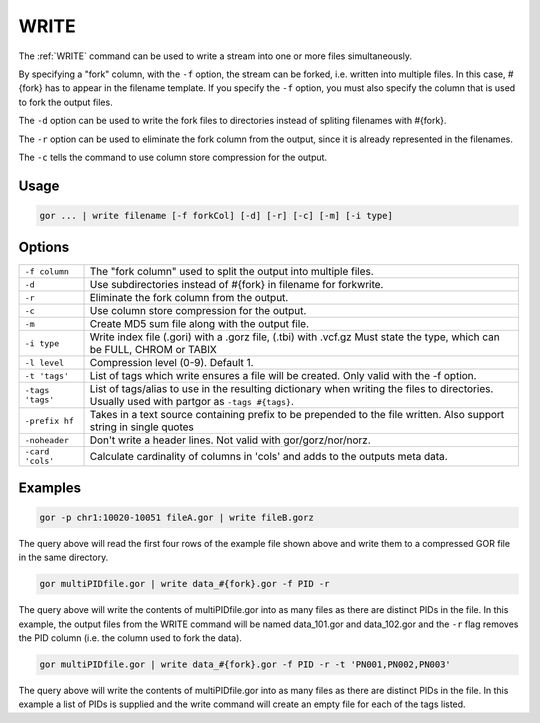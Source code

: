 .. raw:: html

   <span style="float:right; padding-top:10px; color:#BABABA;">Used in: gor/nor</span>

.. _WRITE:

=====
WRITE
=====
The :ref:`WRITE` command can be used to write a stream into one or more files simultaneously.

By specifying a "fork" column, with the ``-f`` option, the stream can be forked, i.e. written into multiple files.  In this case, #{fork} has to appear in the filename template. If you specify the ``-f`` option, you must also specify the column that is used to fork the output files.

The ``-d`` option can be used to write the fork files to directories instead of spliting filenames with #{fork}.

The ``-r`` option can be used to eliminate the fork column from the output, since it is already represented in the filenames.

The ``-c`` tells the command to use column store compression for the output.

Usage
=====

.. code-block:: gor

	gor ... | write filename [-f forkCol] [-d] [-r] [-c] [-m] [-i type]

Options
=======

+-----------------+-----------------------------------------------------------------+
| ``-f column``   | The "fork column" used to split the output into multiple files. |
+-----------------+-----------------------------------------------------------------+
| ``-d``          | Use subdirectories instead of #{fork} in filename for forkwrite.|
+-----------------+-----------------------------------------------------------------+
| ``-r``          | Eliminate the fork column from the output.                      |
+-----------------+-----------------------------------------------------------------+
| ``-c``          | Use column store compression for the output.                    |
+-----------------+-----------------------------------------------------------------+
| ``-m``          | Create MD5 sum file along with the output file.                 |
+-----------------+-----------------------------------------------------------------+
| ``-i type``     | Write index file (.gori) with a .gorz file, (.tbi) with .vcf.gz |
|                 | Must state the type, which can be FULL, CHROM or TABIX          |
+-----------------+-----------------------------------------------------------------+
| ``-l level``    | Compression level (0-9). Default 1.                             |
+-----------------+-----------------------------------------------------------------+
| ``-t 'tags'``   | List of tags which write ensures a file will be created.        |
|                 | Only valid with the -f option.                                  |
+-----------------+-----------------------------------------------------------------+
| ``-tags 'tags'``| List of tags/alias to use in the resulting dictionary when      |
|                 | writing the files to directories.   Usually used with partgor   |
|                 | as ``-tags #{tags}``.                                           |
+-----------------+-----------------------------------------------------------------+
| ``-prefix hf``  | Takes in a text source containing prefix to be prepended to the |
|                 | file written. Also support string in single quotes              |
+-----------------+-----------------------------------------------------------------+
| ``-noheader``   | Don't write a header lines.  Not valid with gor/gorz/nor/norz.  |
+-----------------+-----------------------------------------------------------------+
| ``-card 'cols'``| Calculate cardinality of columns in 'cols' and adds to the      |
|                 | outputs meta data.                                              |
+-----------------+-----------------------------------------------------------------+

Examples
========

.. code-block:: gor

    gor -p chr1:10020-10051 fileA.gor | write fileB.gorz

The query above will read the first four rows of the example file shown above and write them to a compressed GOR file in the same directory.

.. code-block:: gor

    gor multiPIDfile.gor | write data_#{fork}.gor -f PID -r

The query above will write the contents of multiPIDfile.gor into as many files as there are distinct PIDs in the file. In this example, the output files from the WRITE command will be named data_101.gor and data_102.gor and the ``-r`` flag removes the PID column (i.e. the column used to fork the data).

.. code-block:: gor

    gor multiPIDfile.gor | write data_#{fork}.gor -f PID -r -t 'PN001,PN002,PN003'

The query above will write the contents of multiPIDfile.gor into as many files as there are distinct PIDs in the file. In this example a list of PIDs is supplied and the write command will create an empty file for each of the tags listed.